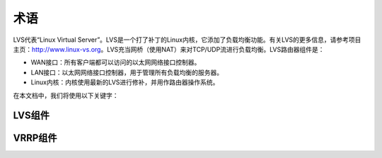 术语
^^^^

.. Todo:: 把架构图放在这里

LVS代表“Linux Virtual Server”。LVS是一个打了补丁的Linux内核，它添加了负载均衡功能。有关LVS的更多信息，请参考项目主页：http://www.linux-vs.org。\
LVS充当网桥（使用NAT）来对TCP/UDP流进行负载均衡。LVS路由器组件是：

- WAN接口：所有客户端都可以访问的以太网网络接口控制器。
- LAN接口：以太网网络接口控制器，用于管理所有负载均衡的服务器。
- Linux内核：内核使用最新的LVS进行修补，并用作路由器操作系统。

在本文档中，我们将使用以下关键字：

LVS组件
-------

.. glossary::

    VIP
        虚拟IP是所有客户端都将访问的IP地址，客户端仅访问此IP地址。

    真实服务器
        真实服务器托管客户端请求访问的应用程序，我们概要中的WEB SERVER 1和WEB SERVER 2。

    服务器池
        一组真实服务器。

    虚拟服务器
        服务器池的访问点。

    虚拟服务
        与VIP关联的TCP/UDP服务。


VRRP组件
--------

.. glossary::

    VRRP
        为转发器的失败切换/虚拟化实现的协议。

    IP地址拥有者
        使用IP地址作为实际接口地址的VRRP实例。当启动时，它将响应发往这些IP地址之一的ICMP，TCP连接的数据包。

    MASTER状态
        VRRP实例状态，负责转发发送到与VRRP实例关联的IP地址的报文。

    BACKUP状态
        VRRP实例状态，负责在当前处于MASTER状态的VRRP实例失败时转发数据包。
        
    真实负载均衡器
        运行一个或多个VRRP实例的LVS转发器。

    虚拟负载均衡器
        一组实际负载均衡器。

    同步实例
        我们想要进行同步的VRRP实例。这提供了VRRP实例监控。

    通告
        在MASTER状态下发送到一组VRRP实例的简单VRRPv2数据包的名称。


.. Todo:: 定义RIP,DIP,转向器,IPVS
